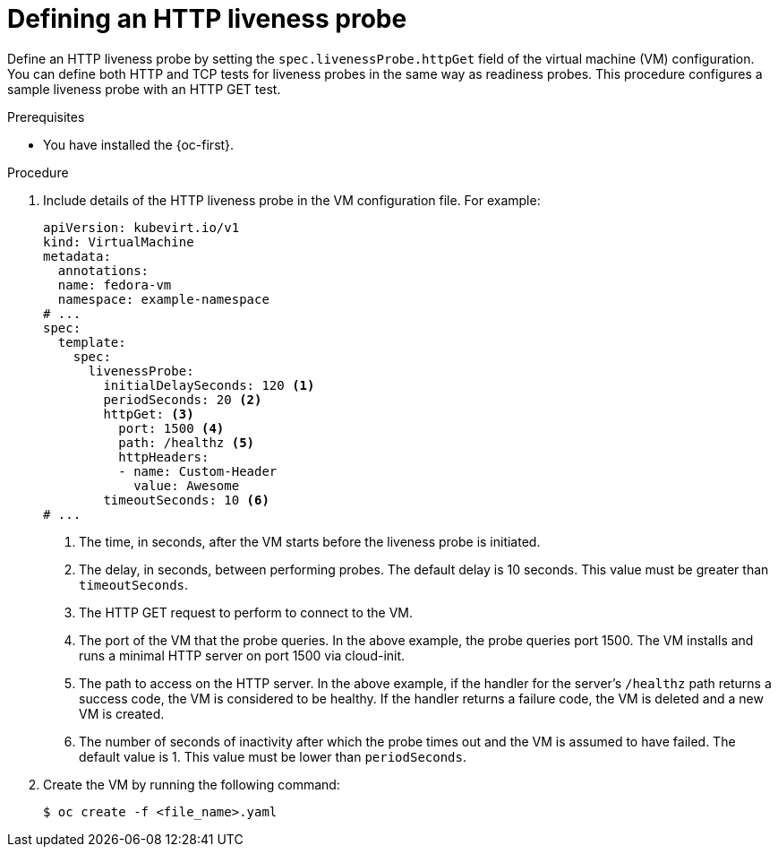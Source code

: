 // Module included in the following assemblies:
//
// * virt/support/virt-monitoring-vm-health.adoc

:_mod-docs-content-type: PROCEDURE
[id="virt-define-http-liveness-probe_{context}"]

= Defining an HTTP liveness probe

Define an HTTP liveness probe by setting the `spec.livenessProbe.httpGet` field of the virtual machine (VM) configuration. You can define both HTTP and TCP tests for liveness probes in the same way as readiness probes. This procedure configures a sample liveness probe with an HTTP GET test.

.Prerequisites

* You have installed the {oc-first}.

.Procedure

. Include details of the HTTP liveness probe in the VM configuration file. For example:
+
[source,yaml]
----
apiVersion: kubevirt.io/v1
kind: VirtualMachine
metadata:
  annotations:
  name: fedora-vm
  namespace: example-namespace
# ...
spec:
  template:
    spec:
      livenessProbe:
        initialDelaySeconds: 120 <1>
        periodSeconds: 20 <2>
        httpGet: <3>
          port: 1500 <4>
          path: /healthz <5>
          httpHeaders:
          - name: Custom-Header
            value: Awesome
        timeoutSeconds: 10 <6>
# ...
----
<1> The time, in seconds, after the VM starts before the liveness probe is initiated.
<2> The delay, in seconds, between performing probes. The default delay is 10 seconds. This value must be greater than `timeoutSeconds`.
<3> The HTTP GET request to perform to connect to the VM.
<4> The port of the VM that the probe queries. In the above example, the probe queries port 1500. The VM installs and runs a minimal HTTP server on port 1500 via cloud-init.
<5> The path to access on the HTTP server. In the above example, if the handler for the server's `/healthz` path returns a success code, the VM is considered to be healthy. If the handler returns a failure code, the VM is deleted and a new VM is created.
<6> The number of seconds of inactivity after which the probe times out and the VM is assumed to have failed. The default value is 1. This value must be lower than `periodSeconds`.

. Create the VM by running the following command:
+
[source,terminal]
----
$ oc create -f <file_name>.yaml
----
